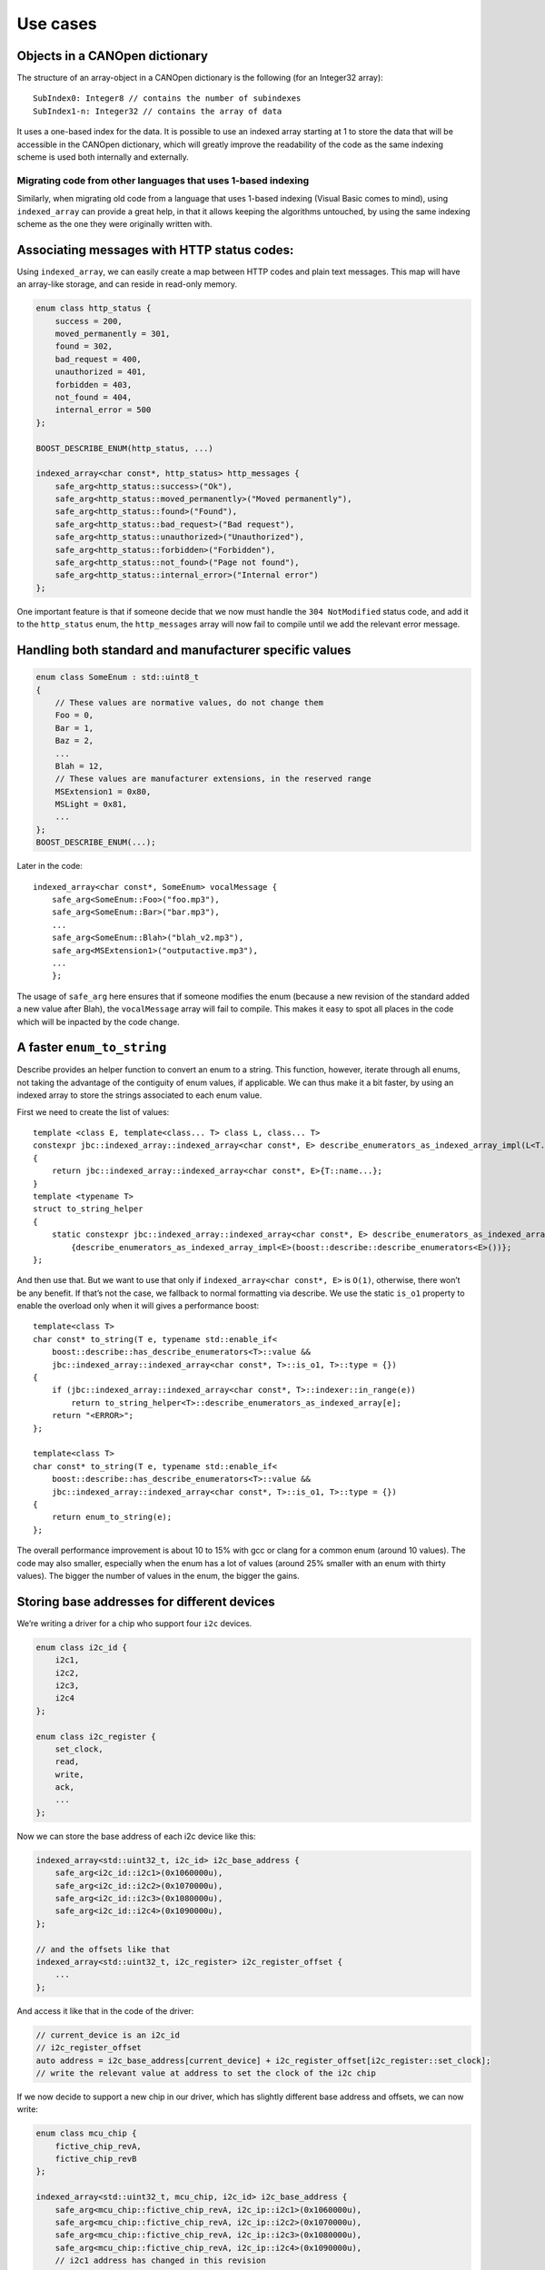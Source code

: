 .. raw:: html

   <!--
   Copyright 2022 Julien Blanc
   Distributed under the Boost Software License, Version 1.0.
   https://www.boost.org/LICENSE_1_0.txt
   -->

Use cases
=========

Objects in a CANOpen dictionary
-------------------------------

The structure of an array-object in a CANOpen dictionary is the
following (for an Integer32 array):

::

   SubIndex0: Integer8 // contains the number of subindexes
   SubIndex1-n: Integer32 // contains the array of data

It uses a one-based index for the data. It is possible to use an indexed
array starting at 1 to store the data that will be accessible in the
CANOpen dictionary, which will greatly improve the readability of the
code as the same indexing scheme is used both internally and externally.

Migrating code from other languages that uses 1-based indexing
~~~~~~~~~~~~~~~~~~~~~~~~~~~~~~~~~~~~~~~~~~~~~~~~~~~~~~~~~~~~~~

Similarly, when migrating old code from a language that uses 1-based
indexing (Visual Basic comes to mind), using ``indexed_array`` can
provide a great help, in that it allows keeping the algorithms
untouched, by using the same indexing scheme as the one they were
originally written with.

Associating messages with HTTP status codes:
--------------------------------------------

Using ``indexed_array``, we can easily create a map between HTTP codes
and plain text messages. This map will have an array-like storage, and
can reside in read-only memory.

.. code:: cpp

   enum class http_status {
       success = 200,
       moved_permanently = 301,
       found = 302,
       bad_request = 400,
       unauthorized = 401,
       forbidden = 403,
       not_found = 404,
       internal_error = 500
   };

   BOOST_DESCRIBE_ENUM(http_status, ...)

   indexed_array<char const*, http_status> http_messages {
       safe_arg<http_status::success>("Ok"),
       safe_arg<http_status::moved_permanently>("Moved permanently"),
       safe_arg<http_status::found>("Found"),
       safe_arg<http_status::bad_request>("Bad request"),
       safe_arg<http_status::unauthorized>("Unauthorized"),
       safe_arg<http_status::forbidden>("Forbidden"),
       safe_arg<http_status::not_found>("Page not found"),
       safe_arg<http_status::internal_error>("Internal error")
   };

One important feature is that if someone decide that we now must handle
the ``304 NotModified`` status code, and add it to the ``http_status``
enum, the ``http_messages`` array will now fail to compile until we add
the relevant error message.

Handling both standard and manufacturer specific values
-------------------------------------------------------

.. code:: cpp

   enum class SomeEnum : std::uint8_t
   {
       // These values are normative values, do not change them
       Foo = 0,
       Bar = 1,
       Baz = 2,
       ...
       Blah = 12,
       // These values are manufacturer extensions, in the reserved range
       MSExtension1 = 0x80,
       MSLight = 0x81,
       ...
   };
   BOOST_DESCRIBE_ENUM(...);

Later in the code:

::

   indexed_array<char const*, SomeEnum> vocalMessage {
       safe_arg<SomeEnum::Foo>("foo.mp3"),
       safe_arg<SomeEnum::Bar>("bar.mp3"),
       ...
       safe_arg<SomeEnum::Blah>("blah_v2.mp3"),
       safe_arg<MSExtension1>("outputactive.mp3"),
       ...
       };

The usage of ``safe_arg`` here ensures that if someone modifies the enum
(because a new revision of the standard added a new value after Blah),
the ``vocalMessage`` array will fail to compile. This makes it easy to
spot all places in the code which will be inpacted by the code change.

A faster ``enum_to_string``
---------------------------

Describe provides an helper function to convert an enum to a string.
This function, however, iterate through all enums, not taking the
advantage of the contiguity of enum values, if applicable. We can thus
make it a bit faster, by using an indexed array to store the strings
associated to each enum value.

First we need to create the list of values:

::

   template <class E, template<class... T> class L, class... T>
   constexpr jbc::indexed_array::indexed_array<char const*, E> describe_enumerators_as_indexed_array_impl(L<T...>)
   {
       return jbc::indexed_array::indexed_array<char const*, E>{T::name...};
   }
   template <typename T>
   struct to_string_helper
   {
       static constexpr jbc::indexed_array::indexed_array<char const*, E> describe_enumerators_as_indexed_array
           {describe_enumerators_as_indexed_array_impl<E>(boost::describe::describe_enumerators<E>())};
   };

And then use that. But we want to use that only if
``indexed_array<char const*, E>`` is ``O(1)``, otherwise, there won’t be
any benefit. If that’s not the case, we fallback to normal formatting
via describe. We use the static ``is_o1`` property to enable the
overload only when it will gives a performance boost:

::

   template<class T>
   char const* to_string(T e, typename std::enable_if<
       boost::describe::has_describe_enumerators<T>::value && 
       jbc::indexed_array::indexed_array<char const*, T>::is_o1, T>::type = {})
   {
       if (jbc::indexed_array::indexed_array<char const*, T>::indexer::in_range(e))
           return to_string_helper<T>::describe_enumerators_as_indexed_array[e];
       return "<ERROR>";
   };

   template<class T>
   char const* to_string(T e, typename std::enable_if<
       boost::describe::has_describe_enumerators<T>::value && 
       jbc::indexed_array::indexed_array<char const*, T>::is_o1, T>::type = {})
   {
       return enum_to_string(e);
   };

The overall performance improvement is about 10 to 15% with gcc or clang
for a common enum (around 10 values). The code may also smaller,
especially when the enum has a lot of values (around 25% smaller with an
enum with thirty values). The bigger the number of values in the enum,
the bigger the gains.

Storing base addresses for different devices
--------------------------------------------

We’re writing a driver for a chip who support four ``i2c`` devices.

.. code:: cpp

   enum class i2c_id {
       i2c1,
       i2c2,
       i2c3,
       i2c4
   };

   enum class i2c_register {
       set_clock,
       read,
       write,
       ack,
       ...
   };

Now we can store the base address of each i2c device like this:

.. code:: cpp

   indexed_array<std::uint32_t, i2c_id> i2c_base_address {
       safe_arg<i2c_id::i2c1>(0x1060000u),
       safe_arg<i2c_id::i2c2>(0x1070000u),
       safe_arg<i2c_id::i2c3>(0x1080000u),
       safe_arg<i2c_id::i2c4>(0x1090000u),
   };

   // and the offsets like that
   indexed_array<std::uint32_t, i2c_register> i2c_register_offset {
       ...
   };

And access it like that in the code of the driver:

.. code:: cpp

   // current_device is an i2c_id
   // i2c_register_offset
   auto address = i2c_base_address[current_device] + i2c_register_offset[i2c_register::set_clock];
   // write the relevant value at address to set the clock of the i2c chip

If we now decide to support a new chip in our driver, which has slightly
different base address and offsets, we can now write:

.. code:: cpp

   enum class mcu_chip {
       fictive_chip_revA,
       fictive_chip_revB
   };

   indexed_array<std::uint32_t, mcu_chip, i2c_id> i2c_base_address {
       safe_arg<mcu_chip::fictive_chip_revA, i2c_ip::i2c1>(0x1060000u),
       safe_arg<mcu_chip::fictive_chip_revA, i2c_ip::i2c2>(0x1070000u),
       safe_arg<mcu_chip::fictive_chip_revA, i2c_ip::i2c3>(0x1080000u),
       safe_arg<mcu_chip::fictive_chip_revA, i2c_ip::i2c4>(0x1090000u),
       // i2c1 address has changed in this revision
       safe_arg<mcu_chip::fictive_chip_revB, i2c_ip::i2c1>(0x1B60000u), 
       // others untouched
       safe_arg<mcu_chip::fictive_chip_revB, i2c_ip::i2c2>(0x1070000u), 
       safe_arg<mcu_chip::fictive_chip_revB, i2c_ip::i2c3>(0x1080000u),
       safe_arg<mcu_chip::fictive_chip_revB, i2c_ip::i2c4>(0x1090000u),
   }

And use it like that in our driver

.. code:: cpp

   auto address = i2c_base_address[{current_chip, current_device}] + 
                  i2c_register_offset[{current_chip, i2c_register::set_clock}];

Strongly typed index for multidimensional arrays
------------------------------------------------

Let’s say we have the following class, with multiple 3-dimensional
array:

.. code:: cpp

   // xyz indexing
   std::array<std::array<std::array<float, 100>, 200>, 300> initial_data;
   // beware: for performance reason, this array is indexed differently (z is first, zyx)
   std::array<std::array<std::array<float, 300>, 200>, 100> calculation_result;

So, we now have a recipe for disasters. Two arrays with different
indexing schemes at the same place. We assume a good design, so this
will not be visible in the public interface. But what about preventing
mistakes when someone touches the implementation? Making it impossible
to write something like:

.. code:: cpp

   return calculation_result[coord_x][coord_y][coord_z]; // oops

Let’s make that more explicit:

.. code:: cpp

   Enum class x_coordinate : std::size_t {}; // strongly typed alias
   enum class y_coordinate : std::size_t {};
   enum class z_coordinate : std::size_t {};

   indexed_array<float, index_range<x_coordinate{0}, x_coordinate{299}>, 
                        index_range<y_coordinate{0}, y_coordinate{199}>,
                        index_range<z_coordinate{0}, z_coordinate{99}>> initial_data;
   indexed_array<float, index_range<z_coordinate{0}, z_coordinate{99}>, 
                        index_range<y_coordinate{0}, y_coordinate{199}>,
                        index_range<x_coordinate{0}, x_coordinate{299}>> calculation_result;

   // for convenience, we add this into our cpp file
   using x = x_coordinate;
   using y = y_coordinate;
   using z = z_coordinate;

Now, accesses to array content must be done using the following syntax:

.. code:: cpp

   // return calculation_result[{x{coord_x}, y{coord_y}, z{coord_z}}]; // does not compile
   return calculation_result[{z{coord_z}, y{coord_y}, x{coord_x}}]; // we fixed the bug

This check is done purely at compile time, and will not incurs any
runtime cost.

Back to the `Index <index.md>`__, or continue to `Bitset <bitset.md>`__
